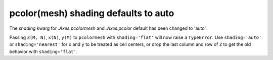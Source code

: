 pcolor(mesh) shading defaults to auto
~~~~~~~~~~~~~~~~~~~~~~~~~~~~~~~~~~~~~

The *shading* kwarg for `.Axes.pcolormesh` and `.Axes.pcolor` default 
has been changed to 'auto'.  

Passing ``Z(M, N)``, ``x(N)``, ``y(M)`` to ``pcolormesh`` with 
``shading='flat'`` will now raise a ``TypeError``.  Use 
``shading='auto'`` or ``shading='nearest'`` for ``x`` and ``y``
to be treated as cell centers, or drop the last column and row 
of ``Z`` to get the old behavior with ``shading='flat'``.      